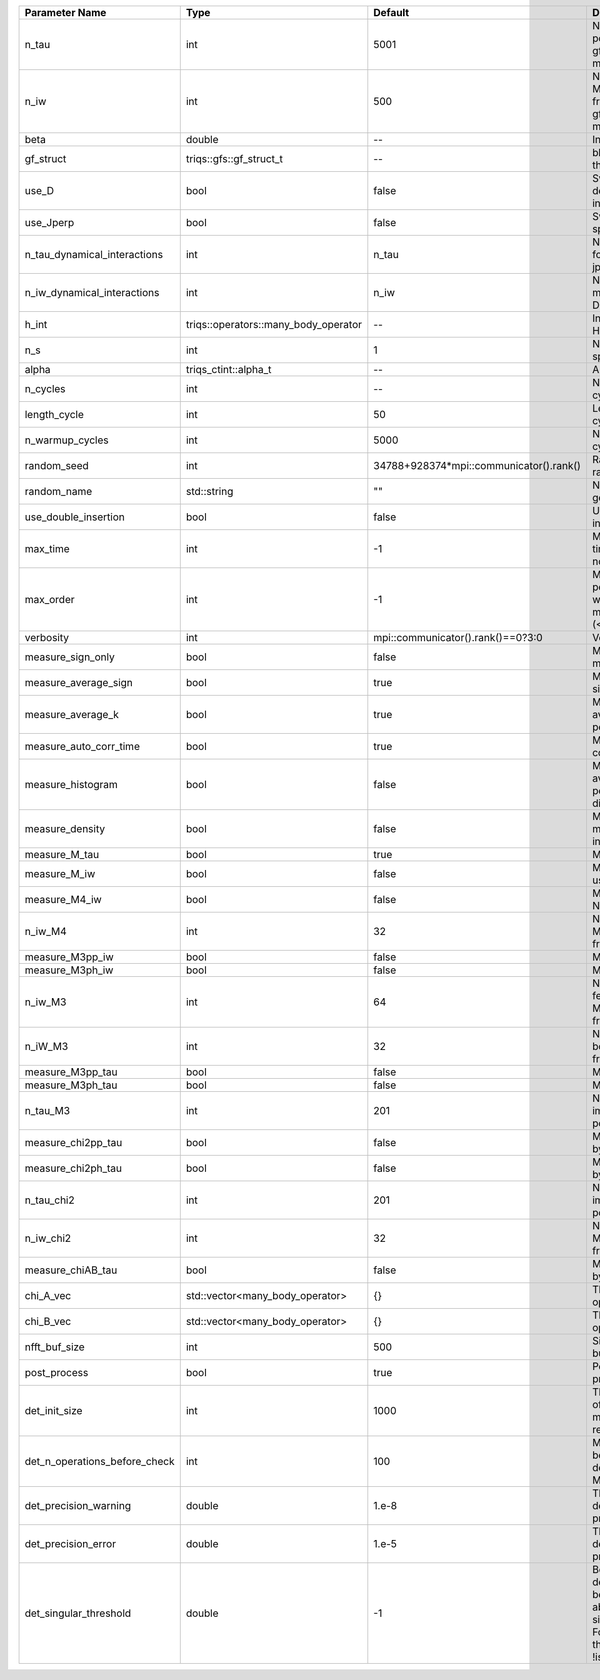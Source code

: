 +-------------------------------+--------------------------------------+-----------------------------------------+---------------------------------------------------------------------------------------------------------------------------------------+
| Parameter Name                | Type                                 | Default                                 | Documentation                                                                                                                         |
+===============================+======================================+=========================================+=======================================================================================================================================+
| n_tau                         | int                                  | 5001                                    | Number of tau points for gf<imtime, matrix_valued>                                                                                    |
+-------------------------------+--------------------------------------+-----------------------------------------+---------------------------------------------------------------------------------------------------------------------------------------+
| n_iw                          | int                                  | 500                                     | Number of Matsubara frequencies for gf<imfreq, matrix_valued>                                                                         |
+-------------------------------+--------------------------------------+-----------------------------------------+---------------------------------------------------------------------------------------------------------------------------------------+
| beta                          | double                               | --                                      | Inverse temperature                                                                                                                   |
+-------------------------------+--------------------------------------+-----------------------------------------+---------------------------------------------------------------------------------------------------------------------------------------+
| gf_struct                     | triqs::gfs::gf_struct_t              | --                                      | block structure of the gf                                                                                                             |
+-------------------------------+--------------------------------------+-----------------------------------------+---------------------------------------------------------------------------------------------------------------------------------------+
| use_D                         | bool                                 | false                                   | Switch for dynamic density-density interaction                                                                                        |
+-------------------------------+--------------------------------------+-----------------------------------------+---------------------------------------------------------------------------------------------------------------------------------------+
| use_Jperp                     | bool                                 | false                                   | Switch for dynamic spin-spin interaction                                                                                              |
+-------------------------------+--------------------------------------+-----------------------------------------+---------------------------------------------------------------------------------------------------------------------------------------+
| n_tau_dynamical_interactions  | int                                  | n_tau                                   | Number of tau pts for D0_tau and jperp_tau                                                                                            |
+-------------------------------+--------------------------------------+-----------------------------------------+---------------------------------------------------------------------------------------------------------------------------------------+
| n_iw_dynamical_interactions   | int                                  | n_iw                                    | Number of matsubara freqs for D0_iw and jperp_iw                                                                                      |
+-------------------------------+--------------------------------------+-----------------------------------------+---------------------------------------------------------------------------------------------------------------------------------------+
| h_int                         | triqs::operators::many_body_operator | --                                      | Interaction Hamiltonian                                                                                                               |
+-------------------------------+--------------------------------------+-----------------------------------------+---------------------------------------------------------------------------------------------------------------------------------------+
| n_s                           | int                                  | 1                                       | Number of auxiliary spins                                                                                                             |
+-------------------------------+--------------------------------------+-----------------------------------------+---------------------------------------------------------------------------------------------------------------------------------------+
| alpha                         | triqs_ctint::alpha_t                 | --                                      | Alpha tensor                                                                                                                          |
+-------------------------------+--------------------------------------+-----------------------------------------+---------------------------------------------------------------------------------------------------------------------------------------+
| n_cycles                      | int                                  | --                                      | Number of MC cycles                                                                                                                   |
+-------------------------------+--------------------------------------+-----------------------------------------+---------------------------------------------------------------------------------------------------------------------------------------+
| length_cycle                  | int                                  | 50                                      | Length of a MC cycles                                                                                                                 |
+-------------------------------+--------------------------------------+-----------------------------------------+---------------------------------------------------------------------------------------------------------------------------------------+
| n_warmup_cycles               | int                                  | 5000                                    | Number of warmup cycles                                                                                                               |
+-------------------------------+--------------------------------------+-----------------------------------------+---------------------------------------------------------------------------------------------------------------------------------------+
| random_seed                   | int                                  | 34788+928374*mpi::communicator().rank() | Random seed of the random generator                                                                                                   |
+-------------------------------+--------------------------------------+-----------------------------------------+---------------------------------------------------------------------------------------------------------------------------------------+
| random_name                   | std::string                          | ""                                      | Name of the random generator                                                                                                          |
+-------------------------------+--------------------------------------+-----------------------------------------+---------------------------------------------------------------------------------------------------------------------------------------+
| use_double_insertion          | bool                                 | false                                   | Use double insertion                                                                                                                  |
+-------------------------------+--------------------------------------+-----------------------------------------+---------------------------------------------------------------------------------------------------------------------------------------+
| max_time                      | int                                  | -1                                      | Maximum running time in seconds (-1 : no limit)                                                                                       |
+-------------------------------+--------------------------------------+-----------------------------------------+---------------------------------------------------------------------------------------------------------------------------------------+
| max_order                     | int                                  | -1                                      | Maximum pertubation order which is accepted in move::insert/remove (<0 : unlimited)                                                   |
+-------------------------------+--------------------------------------+-----------------------------------------+---------------------------------------------------------------------------------------------------------------------------------------+
| verbosity                     | int                                  | mpi::communicator().rank()==0?3:0       | Verbosity                                                                                                                             |
+-------------------------------+--------------------------------------+-----------------------------------------+---------------------------------------------------------------------------------------------------------------------------------------+
| measure_sign_only             | bool                                 | false                                   | Measure Sign only mode                                                                                                                |
+-------------------------------+--------------------------------------+-----------------------------------------+---------------------------------------------------------------------------------------------------------------------------------------+
| measure_average_sign          | bool                                 | true                                    | Measure the MC sign                                                                                                                   |
+-------------------------------+--------------------------------------+-----------------------------------------+---------------------------------------------------------------------------------------------------------------------------------------+
| measure_average_k             | bool                                 | true                                    | Measure the average perturbation order                                                                                                |
+-------------------------------+--------------------------------------+-----------------------------------------+---------------------------------------------------------------------------------------------------------------------------------------+
| measure_auto_corr_time        | bool                                 | true                                    | Measure the auto-correlation time                                                                                                     |
+-------------------------------+--------------------------------------+-----------------------------------------+---------------------------------------------------------------------------------------------------------------------------------------+
| measure_histogram             | bool                                 | false                                   | Measure the average perturbation order distribution                                                                                   |
+-------------------------------+--------------------------------------+-----------------------------------------+---------------------------------------------------------------------------------------------------------------------------------------+
| measure_density               | bool                                 | false                                   | Measure the density matrix by operator insertion                                                                                      |
+-------------------------------+--------------------------------------+-----------------------------------------+---------------------------------------------------------------------------------------------------------------------------------------+
| measure_M_tau                 | bool                                 | true                                    | Measure M(tau)                                                                                                                        |
+-------------------------------+--------------------------------------+-----------------------------------------+---------------------------------------------------------------------------------------------------------------------------------------+
| measure_M_iw                  | bool                                 | false                                   | Measure M(iomega) using nfft                                                                                                          |
+-------------------------------+--------------------------------------+-----------------------------------------+---------------------------------------------------------------------------------------------------------------------------------------+
| measure_M4_iw                 | bool                                 | false                                   | Measure M4(iw) NFFT                                                                                                                   |
+-------------------------------+--------------------------------------+-----------------------------------------+---------------------------------------------------------------------------------------------------------------------------------------+
| n_iw_M4                       | int                                  | 32                                      | Number of positive Matsubara frequencies in M4                                                                                        |
+-------------------------------+--------------------------------------+-----------------------------------------+---------------------------------------------------------------------------------------------------------------------------------------+
| measure_M3pp_iw               | bool                                 | false                                   | Measure M3pp(iw)                                                                                                                      |
+-------------------------------+--------------------------------------+-----------------------------------------+---------------------------------------------------------------------------------------------------------------------------------------+
| measure_M3ph_iw               | bool                                 | false                                   | Measure M3ph(iw)                                                                                                                      |
+-------------------------------+--------------------------------------+-----------------------------------------+---------------------------------------------------------------------------------------------------------------------------------------+
| n_iw_M3                       | int                                  | 64                                      | Number of positive fermionic Matsubara frequencies in M3                                                                              |
+-------------------------------+--------------------------------------+-----------------------------------------+---------------------------------------------------------------------------------------------------------------------------------------+
| n_iW_M3                       | int                                  | 32                                      | Number of positive bosonic Matsubara frequencies in M3                                                                                |
+-------------------------------+--------------------------------------+-----------------------------------------+---------------------------------------------------------------------------------------------------------------------------------------+
| measure_M3pp_tau              | bool                                 | false                                   | Measure M3pp(tau)                                                                                                                     |
+-------------------------------+--------------------------------------+-----------------------------------------+---------------------------------------------------------------------------------------------------------------------------------------+
| measure_M3ph_tau              | bool                                 | false                                   | Measure M3ph(tau)                                                                                                                     |
+-------------------------------+--------------------------------------+-----------------------------------------+---------------------------------------------------------------------------------------------------------------------------------------+
| n_tau_M3                      | int                                  | 201                                     | Number of imaginary time points in M3                                                                                                 |
+-------------------------------+--------------------------------------+-----------------------------------------+---------------------------------------------------------------------------------------------------------------------------------------+
| measure_chi2pp_tau            | bool                                 | false                                   | Measure of chi2pp by insertion                                                                                                        |
+-------------------------------+--------------------------------------+-----------------------------------------+---------------------------------------------------------------------------------------------------------------------------------------+
| measure_chi2ph_tau            | bool                                 | false                                   | Measure of chi2ph by insertion                                                                                                        |
+-------------------------------+--------------------------------------+-----------------------------------------+---------------------------------------------------------------------------------------------------------------------------------------+
| n_tau_chi2                    | int                                  | 201                                     | Number of imaginary time points in chi2                                                                                               |
+-------------------------------+--------------------------------------+-----------------------------------------+---------------------------------------------------------------------------------------------------------------------------------------+
| n_iw_chi2                     | int                                  | 32                                      | Number of positive Matsubara frequencies in chi2                                                                                      |
+-------------------------------+--------------------------------------+-----------------------------------------+---------------------------------------------------------------------------------------------------------------------------------------+
| measure_chiAB_tau             | bool                                 | false                                   | Measure of chiAB by insertion                                                                                                         |
+-------------------------------+--------------------------------------+-----------------------------------------+---------------------------------------------------------------------------------------------------------------------------------------+
| chi_A_vec                     | std::vector<many_body_operator>      | {}                                      | The list of all operators A                                                                                                           |
+-------------------------------+--------------------------------------+-----------------------------------------+---------------------------------------------------------------------------------------------------------------------------------------+
| chi_B_vec                     | std::vector<many_body_operator>      | {}                                      | The list of all operators B                                                                                                           |
+-------------------------------+--------------------------------------+-----------------------------------------+---------------------------------------------------------------------------------------------------------------------------------------+
| nfft_buf_size                 | int                                  | 500                                     | Size of the Nfft buffer                                                                                                               |
+-------------------------------+--------------------------------------+-----------------------------------------+---------------------------------------------------------------------------------------------------------------------------------------+
| post_process                  | bool                                 | true                                    | Perform post processing                                                                                                               |
+-------------------------------+--------------------------------------+-----------------------------------------+---------------------------------------------------------------------------------------------------------------------------------------+
| det_init_size                 | int                                  | 1000                                    | The maximum size of the determinant matrix before a resize                                                                            |
+-------------------------------+--------------------------------------+-----------------------------------------+---------------------------------------------------------------------------------------------------------------------------------------+
| det_n_operations_before_check | int                                  | 100                                     | Max number of ops before the test of deviation of the det, M^-1 is performed.                                                         |
+-------------------------------+--------------------------------------+-----------------------------------------+---------------------------------------------------------------------------------------------------------------------------------------+
| det_precision_warning         | double                               | 1.e-8                                   | Threshold for determinant precision warnings                                                                                          |
+-------------------------------+--------------------------------------+-----------------------------------------+---------------------------------------------------------------------------------------------------------------------------------------+
| det_precision_error           | double                               | 1.e-5                                   | Threshold for determinant precision error                                                                                             |
+-------------------------------+--------------------------------------+-----------------------------------------+---------------------------------------------------------------------------------------------------------------------------------------+
| det_singular_threshold        | double                               | -1                                      | Bound for the determinant matrix being singular: abs(det) < singular_threshold. For negative threshold check if !isnormal(abs(det)).  |
+-------------------------------+--------------------------------------+-----------------------------------------+---------------------------------------------------------------------------------------------------------------------------------------+